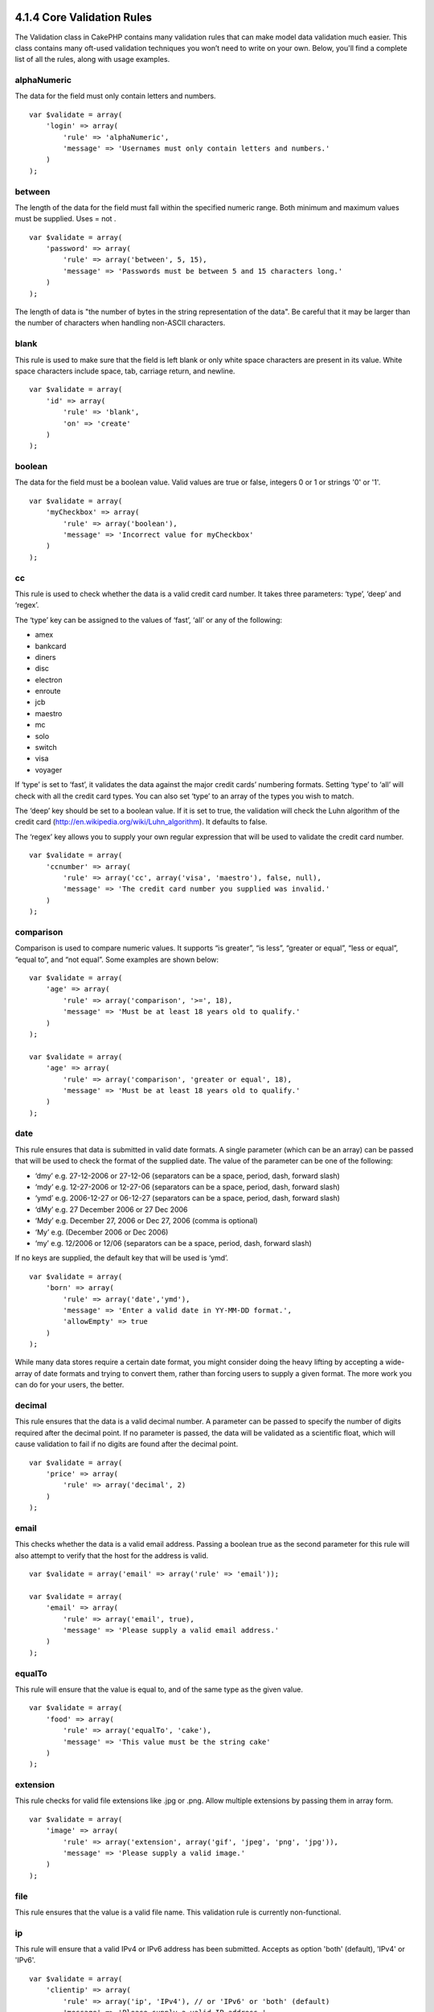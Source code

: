 4.1.4 Core Validation Rules
---------------------------

The Validation class in CakePHP contains many validation rules that
can make model data validation much easier. This class contains
many oft-used validation techniques you won’t need to write on your
own. Below, you'll find a complete list of all the rules, along
with usage examples.

alphaNumeric
~~~~~~~~~~~~

The data for the field must only contain letters and numbers.

::

    var $validate = array(
        'login' => array(
            'rule' => 'alphaNumeric',
            'message' => 'Usernames must only contain letters and numbers.'
        )
    );

between
~~~~~~~

The length of the data for the field must fall within the specified
numeric range. Both minimum and maximum values must be supplied.
Uses
= not
.
::

    var $validate = array(
        'password' => array(
            'rule' => array('between', 5, 15),
            'message' => 'Passwords must be between 5 and 15 characters long.'
        )
    );

The length of data is "the number of bytes in the string
representation of the data". Be careful that it may be larger than
the number of characters when handling non-ASCII characters.

blank
~~~~~

This rule is used to make sure that the field is left blank or only
white space characters are present in its value. White space
characters include space, tab, carriage return, and newline.

::

    var $validate = array(
        'id' => array(
            'rule' => 'blank',
            'on' => 'create'
        )
    );

boolean
~~~~~~~

The data for the field must be a boolean value. Valid values are
true or false, integers 0 or 1 or strings '0' or '1'.

::

    var $validate = array(
        'myCheckbox' => array(
            'rule' => array('boolean'),
            'message' => 'Incorrect value for myCheckbox'
        )
    );

cc
~~

This rule is used to check whether the data is a valid credit card
number. It takes three parameters: ‘type’, ‘deep’ and ‘regex’.

The ‘type’ key can be assigned to the values of ‘fast’, ‘all’ or
any of the following:


-  amex
-  bankcard
-  diners
-  disc
-  electron
-  enroute
-  jcb
-  maestro
-  mc
-  solo
-  switch
-  visa
-  voyager

If ‘type’ is set to ‘fast’, it validates the data against the major
credit cards’ numbering formats. Setting ‘type’ to ‘all’ will check
with all the credit card types. You can also set ‘type’ to an array
of the types you wish to match.

The ‘deep’ key should be set to a boolean value. If it is set to
true, the validation will check the Luhn algorithm of the credit
card
(`http://en.wikipedia.org/wiki/Luhn\_algorithm <http://en.wikipedia.org/wiki/Luhn_algorithm>`_).
It defaults to false.

The ‘regex’ key allows you to supply your own regular expression
that will be used to validate the credit card number.

::

    var $validate = array(
        'ccnumber' => array(
            'rule' => array('cc', array('visa', 'maestro'), false, null),
            'message' => 'The credit card number you supplied was invalid.'
        )
    );

comparison
~~~~~~~~~~

Comparison is used to compare numeric values. It supports “is
greater”, “is less”, “greater or equal”, “less or equal”, “equal
to”, and “not equal”. Some examples are shown below:

::

    var $validate = array(
        'age' => array(
            'rule' => array('comparison', '>=', 18),
            'message' => 'Must be at least 18 years old to qualify.'
        )
    );
    
    var $validate = array(
        'age' => array(
            'rule' => array('comparison', 'greater or equal', 18),
            'message' => 'Must be at least 18 years old to qualify.'
        )
    );

date
~~~~

This rule ensures that data is submitted in valid date formats. A
single parameter (which can be an array) can be passed that will be
used to check the format of the supplied date. The value of the
parameter can be one of the following:


-  ‘dmy’ e.g. 27-12-2006 or 27-12-06 (separators can be a space,
   period, dash, forward slash)
-  ‘mdy’ e.g. 12-27-2006 or 12-27-06 (separators can be a space,
   period, dash, forward slash)
-  ‘ymd’ e.g. 2006-12-27 or 06-12-27 (separators can be a space,
   period, dash, forward slash)
-  ‘dMy’ e.g. 27 December 2006 or 27 Dec 2006
-  ‘Mdy’ e.g. December 27, 2006 or Dec 27, 2006 (comma is optional)
-  ‘My’ e.g. (December 2006 or Dec 2006)
-  ‘my’ e.g. 12/2006 or 12/06 (separators can be a space, period,
   dash, forward slash)

If no keys are supplied, the default key that will be used is
‘ymd’.

::

    var $validate = array(
        'born' => array(
            'rule' => array('date','ymd'),
            'message' => 'Enter a valid date in YY-MM-DD format.',
            'allowEmpty' => true
        )
    );

While many data stores require a certain date format, you might
consider doing the heavy lifting by accepting a wide-array of date
formats and trying to convert them, rather than forcing users to
supply a given format. The more work you can do for your users, the
better.

decimal
~~~~~~~

This rule ensures that the data is a valid decimal number. A
parameter can be passed to specify the number of digits required
after the decimal point. If no parameter is passed, the data will
be validated as a scientific float, which will cause validation to
fail if no digits are found after the decimal point.

::

    var $validate = array(
        'price' => array(
            'rule' => array('decimal', 2)
        )
    );

email
~~~~~

This checks whether the data is a valid email address. Passing a
boolean true as the second parameter for this rule will also
attempt to verify that the host for the address is valid.

::

    var $validate = array('email' => array('rule' => 'email'));
     
    var $validate = array(
        'email' => array(
            'rule' => array('email', true),
            'message' => 'Please supply a valid email address.'
        )
    );

equalTo
~~~~~~~

This rule will ensure that the value is equal to, and of the same
type as the given value.

::

    var $validate = array(
        'food' => array(
            'rule' => array('equalTo', 'cake'),  
            'message' => 'This value must be the string cake'
        )
    );

extension
~~~~~~~~~

This rule checks for valid file extensions like .jpg or .png. Allow
multiple extensions by passing them in array form.

::

    var $validate = array(
        'image' => array(
            'rule' => array('extension', array('gif', 'jpeg', 'png', 'jpg')),
            'message' => 'Please supply a valid image.'
        )
    );

file
~~~~

This rule ensures that the value is a valid file name. This
validation rule is currently non-functional.

ip
~~

This rule will ensure that a valid IPv4 or IPv6 address has been
submitted. Accepts as option 'both' (default), 'IPv4' or 'IPv6'.

::

    var $validate = array(
        'clientip' => array(
            'rule' => array('ip', 'IPv4'), // or 'IPv6' or 'both' (default)
            'message' => 'Please supply a valid IP address.'
        )
    );

isUnique
~~~~~~~~

The data for the field must be unique, it cannot be used by any
other rows.

::

    var $validate = array(
        'login' => array(
            'rule' => 'isUnique',
            'message' => 'This username has already been taken.'
        )
    );

minLength
~~~~~~~~~

This rule ensures that the data meets a minimum length
requirement.

::

    var $validate = array(
        'login' => array(
            'rule' => array('minLength', 8),  
            'message' => 'Usernames must be at least 8 characters long.'
        )
    );

The length here is "the number of bytes in the string
representation of the data". Be careful that it may be larger than
the number of characters when handling non-ASCII characters.

maxLength
~~~~~~~~~

This rule ensures that the data stays within a maximum length
requirement.

::

    var $validate = array(
        'login' => array(
            'rule' => array('maxLength', 15),  
            'message' => 'Usernames must be no larger than 15 characters long.'
        )
    );

The length here is "the number of bytes in the string
representation of the data". Be careful that it may be larger than
the number of characters when handling non-ASCII characters.

money
~~~~~

This rule will ensure that the value is in a valid monetary
amount.

Second parameter defines where symbol is located (left/right).

::

    var $validate = array(
        'salary' => array(
            'rule' => array('money', 'left'),
            'message' => 'Please supply a valid monetary amount.'
        )
    );

multiple
~~~~~~~~

Use this for validating a multiple select input. It supports
parameters "in", "max" and "min".

::

    var $validate = array(
        'multiple' => array(
            'rule' => array('multiple', array('in' => array('do', 'ray', 'me', 'fa', 'so', 'la', 'ti'), 'min' => 1, 'max' => 3)),
            'message' => 'Please select one, two or three options'
        )
    );

inList
~~~~~~

This rule will ensure that the value is in a given set. It needs an
array of values. The field is valid if the field's value matches
one of the values in the given array.

Example:
::

        var $validate = array(
          'function' => array(
            'allowedChoice' => array(
                'rule' => array('inList', array('Foo', 'Bar')),
                'message' => 'Enter either Foo or Bar.'
            )
          )
        );

numeric
~~~~~~~

Checks if the data passed is a valid number.

::

    var $validate = array(
        'cars' => array(
            'rule' => 'numeric',  
            'message' => 'Please supply the number of cars.'
        )
    );

notEmpty
~~~~~~~~

The basic rule to ensure that a field is not empty.

::

    var $validate = array(
        'title' => array( 
            'rule' => 'notEmpty',
            'message' => 'This field cannot be left blank'
        )
    );

Do not use this for a multiple select input as it will cause an
error. Instead, use "multiple".

phone
~~~~~

Phone validates US phone numbers. If you want to validate non-US
phone numbers, you can provide a regular expression as the second
parameter to cover additional number formats.

::

    var $validate = array(
        'phone' => array(
            'rule' => array('phone', null, 'us')
        )
    );

postal
~~~~~~

Postal is used to validate ZIP codes from the U.S. (us), Canada
(ca), U.K (uk), Italy (it), Germany (de) and Belgium (be). For
other ZIP code formats, you may provide a regular expression as the
second parameter.

::

    var $validate = array(
        'zipcode' => array(
            'rule' => array('postal', null, 'us')
        )
    );

range
~~~~~

This rule ensures that the value is in a given range. If no range
is supplied, the rule will check to ensure the value is a legal
finite on the current platform.

::

    var $validate = array(
        'number' => array(
            'rule' => array('range', -1, 11),
            'message' => 'Please enter a number between 0 and 10'
        )
    );

The above example will accept any value which is larger than 0
(e.g., 0.01) and less than 10 (e.g., 9.99). Note: The range
lower/upper are not inclusive!!!

ssn
~~~

Ssn validates social security numbers from the U.S. (us), Denmark
(dk), and the Netherlands (nl). For other social security number
formats, you may provide a regular expression.

::

    var $validate = array(
        'ssn' => array(
            'rule' => array('ssn', null, 'us')
        )
    );

url
~~~

This rule checks for valid URL formats. Supports http(s), ftp(s),
file, news, and gopher protocols.

::

    var $validate = array(
        'website' => array(
            'rule' => 'url'
        )
    );

To ensure that a protocol is in the url, strict mode can be enabled
like so.

::

    var $validate = array(
        'website' => array(
            'rule' => array('url', true)
        )
    );

4.1.4 Core Validation Rules
---------------------------

The Validation class in CakePHP contains many validation rules that
can make model data validation much easier. This class contains
many oft-used validation techniques you won’t need to write on your
own. Below, you'll find a complete list of all the rules, along
with usage examples.

alphaNumeric
~~~~~~~~~~~~

The data for the field must only contain letters and numbers.

::

    var $validate = array(
        'login' => array(
            'rule' => 'alphaNumeric',
            'message' => 'Usernames must only contain letters and numbers.'
        )
    );

between
~~~~~~~

The length of the data for the field must fall within the specified
numeric range. Both minimum and maximum values must be supplied.
Uses
= not
.
::

    var $validate = array(
        'password' => array(
            'rule' => array('between', 5, 15),
            'message' => 'Passwords must be between 5 and 15 characters long.'
        )
    );

The length of data is "the number of bytes in the string
representation of the data". Be careful that it may be larger than
the number of characters when handling non-ASCII characters.

blank
~~~~~

This rule is used to make sure that the field is left blank or only
white space characters are present in its value. White space
characters include space, tab, carriage return, and newline.

::

    var $validate = array(
        'id' => array(
            'rule' => 'blank',
            'on' => 'create'
        )
    );

boolean
~~~~~~~

The data for the field must be a boolean value. Valid values are
true or false, integers 0 or 1 or strings '0' or '1'.

::

    var $validate = array(
        'myCheckbox' => array(
            'rule' => array('boolean'),
            'message' => 'Incorrect value for myCheckbox'
        )
    );

cc
~~

This rule is used to check whether the data is a valid credit card
number. It takes three parameters: ‘type’, ‘deep’ and ‘regex’.

The ‘type’ key can be assigned to the values of ‘fast’, ‘all’ or
any of the following:


-  amex
-  bankcard
-  diners
-  disc
-  electron
-  enroute
-  jcb
-  maestro
-  mc
-  solo
-  switch
-  visa
-  voyager

If ‘type’ is set to ‘fast’, it validates the data against the major
credit cards’ numbering formats. Setting ‘type’ to ‘all’ will check
with all the credit card types. You can also set ‘type’ to an array
of the types you wish to match.

The ‘deep’ key should be set to a boolean value. If it is set to
true, the validation will check the Luhn algorithm of the credit
card
(`http://en.wikipedia.org/wiki/Luhn\_algorithm <http://en.wikipedia.org/wiki/Luhn_algorithm>`_).
It defaults to false.

The ‘regex’ key allows you to supply your own regular expression
that will be used to validate the credit card number.

::

    var $validate = array(
        'ccnumber' => array(
            'rule' => array('cc', array('visa', 'maestro'), false, null),
            'message' => 'The credit card number you supplied was invalid.'
        )
    );

comparison
~~~~~~~~~~

Comparison is used to compare numeric values. It supports “is
greater”, “is less”, “greater or equal”, “less or equal”, “equal
to”, and “not equal”. Some examples are shown below:

::

    var $validate = array(
        'age' => array(
            'rule' => array('comparison', '>=', 18),
            'message' => 'Must be at least 18 years old to qualify.'
        )
    );
    
    var $validate = array(
        'age' => array(
            'rule' => array('comparison', 'greater or equal', 18),
            'message' => 'Must be at least 18 years old to qualify.'
        )
    );

date
~~~~

This rule ensures that data is submitted in valid date formats. A
single parameter (which can be an array) can be passed that will be
used to check the format of the supplied date. The value of the
parameter can be one of the following:


-  ‘dmy’ e.g. 27-12-2006 or 27-12-06 (separators can be a space,
   period, dash, forward slash)
-  ‘mdy’ e.g. 12-27-2006 or 12-27-06 (separators can be a space,
   period, dash, forward slash)
-  ‘ymd’ e.g. 2006-12-27 or 06-12-27 (separators can be a space,
   period, dash, forward slash)
-  ‘dMy’ e.g. 27 December 2006 or 27 Dec 2006
-  ‘Mdy’ e.g. December 27, 2006 or Dec 27, 2006 (comma is optional)
-  ‘My’ e.g. (December 2006 or Dec 2006)
-  ‘my’ e.g. 12/2006 or 12/06 (separators can be a space, period,
   dash, forward slash)

If no keys are supplied, the default key that will be used is
‘ymd’.

::

    var $validate = array(
        'born' => array(
            'rule' => array('date','ymd'),
            'message' => 'Enter a valid date in YY-MM-DD format.',
            'allowEmpty' => true
        )
    );

While many data stores require a certain date format, you might
consider doing the heavy lifting by accepting a wide-array of date
formats and trying to convert them, rather than forcing users to
supply a given format. The more work you can do for your users, the
better.

decimal
~~~~~~~

This rule ensures that the data is a valid decimal number. A
parameter can be passed to specify the number of digits required
after the decimal point. If no parameter is passed, the data will
be validated as a scientific float, which will cause validation to
fail if no digits are found after the decimal point.

::

    var $validate = array(
        'price' => array(
            'rule' => array('decimal', 2)
        )
    );

email
~~~~~

This checks whether the data is a valid email address. Passing a
boolean true as the second parameter for this rule will also
attempt to verify that the host for the address is valid.

::

    var $validate = array('email' => array('rule' => 'email'));
     
    var $validate = array(
        'email' => array(
            'rule' => array('email', true),
            'message' => 'Please supply a valid email address.'
        )
    );

equalTo
~~~~~~~

This rule will ensure that the value is equal to, and of the same
type as the given value.

::

    var $validate = array(
        'food' => array(
            'rule' => array('equalTo', 'cake'),  
            'message' => 'This value must be the string cake'
        )
    );

extension
~~~~~~~~~

This rule checks for valid file extensions like .jpg or .png. Allow
multiple extensions by passing them in array form.

::

    var $validate = array(
        'image' => array(
            'rule' => array('extension', array('gif', 'jpeg', 'png', 'jpg')),
            'message' => 'Please supply a valid image.'
        )
    );

file
~~~~

This rule ensures that the value is a valid file name. This
validation rule is currently non-functional.

ip
~~

This rule will ensure that a valid IPv4 or IPv6 address has been
submitted. Accepts as option 'both' (default), 'IPv4' or 'IPv6'.

::

    var $validate = array(
        'clientip' => array(
            'rule' => array('ip', 'IPv4'), // or 'IPv6' or 'both' (default)
            'message' => 'Please supply a valid IP address.'
        )
    );

isUnique
~~~~~~~~

The data for the field must be unique, it cannot be used by any
other rows.

::

    var $validate = array(
        'login' => array(
            'rule' => 'isUnique',
            'message' => 'This username has already been taken.'
        )
    );

minLength
~~~~~~~~~

This rule ensures that the data meets a minimum length
requirement.

::

    var $validate = array(
        'login' => array(
            'rule' => array('minLength', 8),  
            'message' => 'Usernames must be at least 8 characters long.'
        )
    );

The length here is "the number of bytes in the string
representation of the data". Be careful that it may be larger than
the number of characters when handling non-ASCII characters.

maxLength
~~~~~~~~~

This rule ensures that the data stays within a maximum length
requirement.

::

    var $validate = array(
        'login' => array(
            'rule' => array('maxLength', 15),  
            'message' => 'Usernames must be no larger than 15 characters long.'
        )
    );

The length here is "the number of bytes in the string
representation of the data". Be careful that it may be larger than
the number of characters when handling non-ASCII characters.

money
~~~~~

This rule will ensure that the value is in a valid monetary
amount.

Second parameter defines where symbol is located (left/right).

::

    var $validate = array(
        'salary' => array(
            'rule' => array('money', 'left'),
            'message' => 'Please supply a valid monetary amount.'
        )
    );

multiple
~~~~~~~~

Use this for validating a multiple select input. It supports
parameters "in", "max" and "min".

::

    var $validate = array(
        'multiple' => array(
            'rule' => array('multiple', array('in' => array('do', 'ray', 'me', 'fa', 'so', 'la', 'ti'), 'min' => 1, 'max' => 3)),
            'message' => 'Please select one, two or three options'
        )
    );

inList
~~~~~~

This rule will ensure that the value is in a given set. It needs an
array of values. The field is valid if the field's value matches
one of the values in the given array.

Example:
::

        var $validate = array(
          'function' => array(
            'allowedChoice' => array(
                'rule' => array('inList', array('Foo', 'Bar')),
                'message' => 'Enter either Foo or Bar.'
            )
          )
        );

numeric
~~~~~~~

Checks if the data passed is a valid number.

::

    var $validate = array(
        'cars' => array(
            'rule' => 'numeric',  
            'message' => 'Please supply the number of cars.'
        )
    );

notEmpty
~~~~~~~~

The basic rule to ensure that a field is not empty.

::

    var $validate = array(
        'title' => array( 
            'rule' => 'notEmpty',
            'message' => 'This field cannot be left blank'
        )
    );

Do not use this for a multiple select input as it will cause an
error. Instead, use "multiple".

phone
~~~~~

Phone validates US phone numbers. If you want to validate non-US
phone numbers, you can provide a regular expression as the second
parameter to cover additional number formats.

::

    var $validate = array(
        'phone' => array(
            'rule' => array('phone', null, 'us')
        )
    );

postal
~~~~~~

Postal is used to validate ZIP codes from the U.S. (us), Canada
(ca), U.K (uk), Italy (it), Germany (de) and Belgium (be). For
other ZIP code formats, you may provide a regular expression as the
second parameter.

::

    var $validate = array(
        'zipcode' => array(
            'rule' => array('postal', null, 'us')
        )
    );

range
~~~~~

This rule ensures that the value is in a given range. If no range
is supplied, the rule will check to ensure the value is a legal
finite on the current platform.

::

    var $validate = array(
        'number' => array(
            'rule' => array('range', -1, 11),
            'message' => 'Please enter a number between 0 and 10'
        )
    );

The above example will accept any value which is larger than 0
(e.g., 0.01) and less than 10 (e.g., 9.99). Note: The range
lower/upper are not inclusive!!!

ssn
~~~

Ssn validates social security numbers from the U.S. (us), Denmark
(dk), and the Netherlands (nl). For other social security number
formats, you may provide a regular expression.

::

    var $validate = array(
        'ssn' => array(
            'rule' => array('ssn', null, 'us')
        )
    );

url
~~~

This rule checks for valid URL formats. Supports http(s), ftp(s),
file, news, and gopher protocols.

::

    var $validate = array(
        'website' => array(
            'rule' => 'url'
        )
    );

To ensure that a protocol is in the url, strict mode can be enabled
like so.

::

    var $validate = array(
        'website' => array(
            'rule' => array('url', true)
        )
    );

